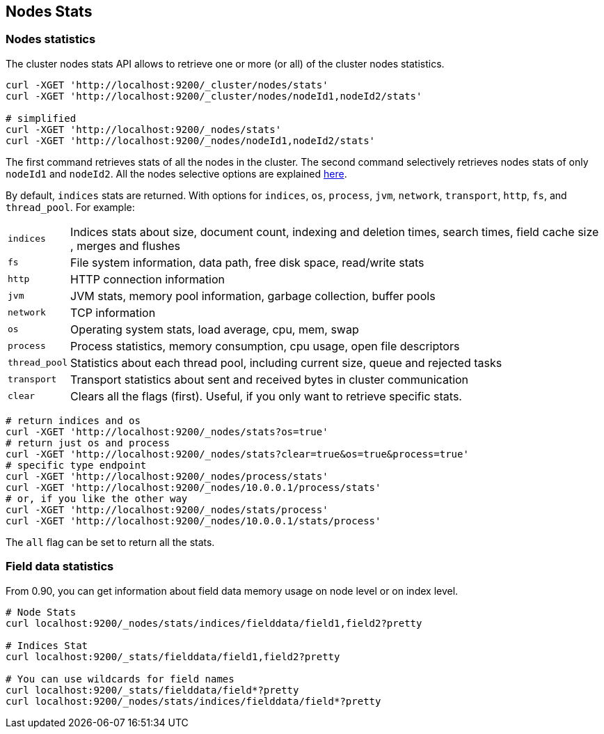 [[cluster-nodes-stats]]
== Nodes Stats

[float]
=== Nodes statistics

The cluster nodes stats API allows to retrieve one or more (or all) of
the cluster nodes statistics.

[source,js]
--------------------------------------------------
curl -XGET 'http://localhost:9200/_cluster/nodes/stats'
curl -XGET 'http://localhost:9200/_cluster/nodes/nodeId1,nodeId2/stats'

# simplified
curl -XGET 'http://localhost:9200/_nodes/stats'
curl -XGET 'http://localhost:9200/_nodes/nodeId1,nodeId2/stats'
--------------------------------------------------

The first command retrieves stats of all the nodes in the cluster. The
second command selectively retrieves nodes stats of only `nodeId1` and
`nodeId2`. All the nodes selective options are explained
<<cluster-nodes,here>>.

By default, `indices` stats are returned. With options for `indices`,
`os`, `process`, `jvm`, `network`, `transport`, `http`, `fs`, and
`thread_pool`. For example:

[horizontal]
`indices`:: 
	Indices stats about size, document count, indexing and
	deletion times, search times, field cache size , merges and flushes

`fs`:: 
	File system information, data path, free disk space, read/write
	stats

`http`:: 
	HTTP connection information

`jvm`:: 
	JVM stats, memory pool information, garbage collection, buffer
	pools

`network`:: 
	TCP information

`os`:: 
	Operating system stats, load average, cpu, mem, swap

`process`:: 
	Process statistics, memory consumption, cpu usage, open
	file descriptors

`thread_pool`:: 
	Statistics about each thread pool, including current
	size, queue and rejected tasks

`transport`:: 
	Transport statistics about sent and received bytes in
	cluster communication

`clear`:: 
	Clears all the flags (first). Useful, if you only want to
	retrieve specific stats.

[source,js]
--------------------------------------------------
# return indices and os
curl -XGET 'http://localhost:9200/_nodes/stats?os=true'
# return just os and process
curl -XGET 'http://localhost:9200/_nodes/stats?clear=true&os=true&process=true'
# specific type endpoint
curl -XGET 'http://localhost:9200/_nodes/process/stats'
curl -XGET 'http://localhost:9200/_nodes/10.0.0.1/process/stats'
# or, if you like the other way
curl -XGET 'http://localhost:9200/_nodes/stats/process'
curl -XGET 'http://localhost:9200/_nodes/10.0.0.1/stats/process'
--------------------------------------------------

The `all` flag can be set to return all the stats.

[float]
[[field-data]]
=== Field data statistics

From 0.90, you can get information about field data memory usage on node
level or on index level.

[source,js]
--------------------------------------------------
# Node Stats
curl localhost:9200/_nodes/stats/indices/fielddata/field1,field2?pretty

# Indices Stat
curl localhost:9200/_stats/fielddata/field1,field2?pretty

# You can use wildcards for field names
curl localhost:9200/_stats/fielddata/field*?pretty
curl localhost:9200/_nodes/stats/indices/fielddata/field*?pretty
--------------------------------------------------
